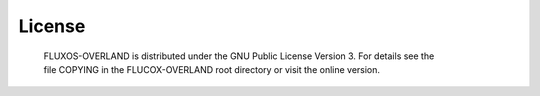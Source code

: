 License
==================================

    FLUXOS-OVERLAND is distributed under the GNU Public License Version 3. For details see the file COPYING in the FLUCOX-OVERLAND root directory or visit the online version.

